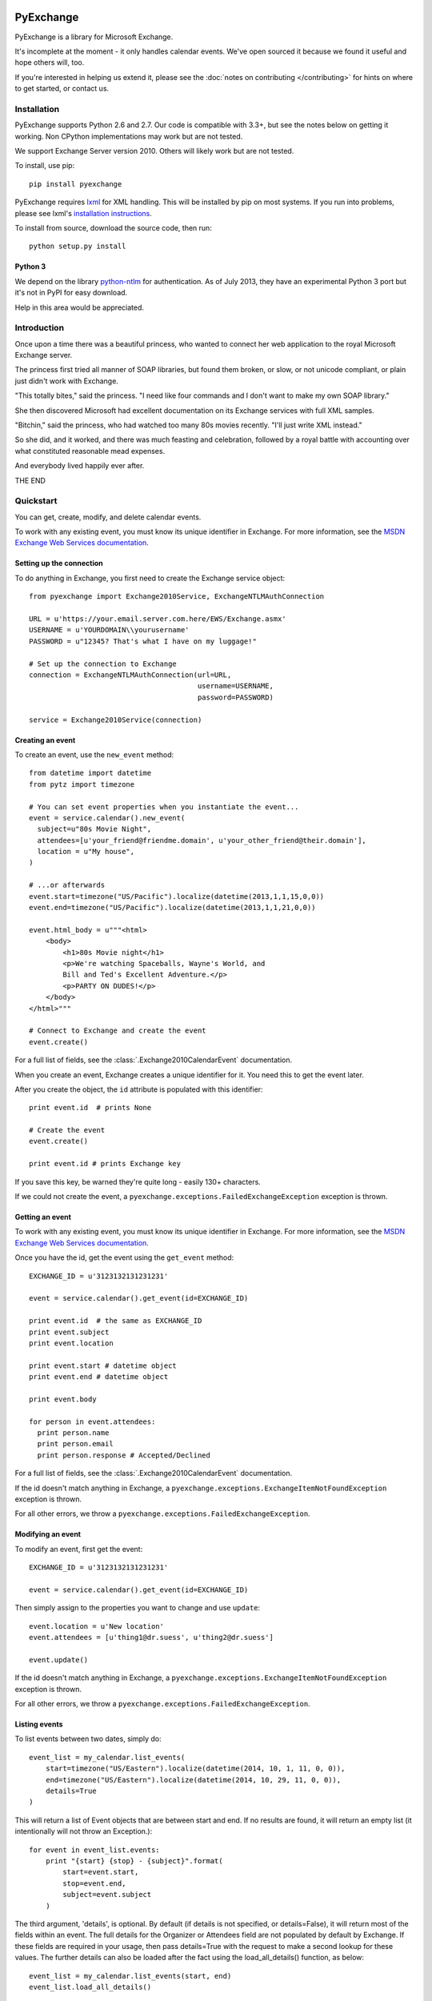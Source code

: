 PyExchange
==========

.. module:: pyexchange

PyExchange is a library for Microsoft Exchange.

It's incomplete at the moment - it only handles calendar events. We've open sourced it because we found it useful and hope others will, too.

If you're interested in helping us extend it, please see the :doc:`notes on contributing </contributing>` for hints on where to get started, or contact us.

Installation
------------

PyExchange supports Python 2.6 and 2.7. Our code is compatible with 3.3+, but see the notes below on getting it working. Non CPython implementations may work but are not tested.

We support Exchange Server version 2010. Others will likely work but are not tested.

To install, use pip::

    pip install pyexchange

PyExchange requires `lxml <http://lxml.de>`_ for XML handling. This will be installed by pip on most systems. If you run into problems, please see lxml's `installation instructions <http://lxml.de/installation.html>`_.

To install from source, download the source code, then run::

    python setup.py install

Python 3
````````

We depend on the library `python-ntlm <https://code.google.com/p/python-ntlm/>`_ for authentication. As of July 2013, they have an experimental Python 3 port but it's not in PyPI for easy download.

Help in this area would be appreciated.

Introduction
------------

Once upon a time there was a beautiful princess, who wanted to connect her web application to the royal Microsoft Exchange server.

The princess first tried all manner of SOAP libraries, but found them broken, or slow, or not unicode compliant, or plain just didn't work with Exchange.

"This totally bites," said the princess. "I need like four commands and I don't want to make my own SOAP library."

She then discovered Microsoft had excellent documentation on its Exchange services with full XML samples.

"Bitchin," said the princess, who had watched too many 80s movies recently. "I'll just write XML instead."

So she did, and it worked, and there was much feasting and celebration, followed by a royal battle with accounting over what constituted reasonable mead expenses.

And everybody lived happily ever after.

THE END

Quickstart
----------

You can get, create, modify, and delete calendar events.

To work with any existing event, you must know its unique identifier in Exchange. For more information, see the `MSDN Exchange Web Services documentation <http://msdn.microsoft.com/en-us/library/aa580234(v=exchg.140).aspx>`_.

Setting up the connection
`````````````````````````

To do anything in Exchange, you first need to create the Exchange service object::

    from pyexchange import Exchange2010Service, ExchangeNTLMAuthConnection

    URL = u'https://your.email.server.com.here/EWS/Exchange.asmx'
    USERNAME = u'YOURDOMAIN\\yourusername'
    PASSWORD = u"12345? That's what I have on my luggage!"

    # Set up the connection to Exchange
    connection = ExchangeNTLMAuthConnection(url=URL,
                                            username=USERNAME,
                                            password=PASSWORD)

    service = Exchange2010Service(connection)

Creating an event
`````````````````
To create an event, use the ``new_event`` method::

    from datetime import datetime
    from pytz import timezone

    # You can set event properties when you instantiate the event...
    event = service.calendar().new_event(
      subject=u"80s Movie Night",
      attendees=[u'your_friend@friendme.domain', u'your_other_friend@their.domain'],
      location = u"My house",
    )

    # ...or afterwards
    event.start=timezone("US/Pacific").localize(datetime(2013,1,1,15,0,0))
    event.end=timezone("US/Pacific").localize(datetime(2013,1,1,21,0,0))

    event.html_body = u"""<html>
        <body>
            <h1>80s Movie night</h1>
            <p>We're watching Spaceballs, Wayne's World, and
            Bill and Ted's Excellent Adventure.</p>
            <p>PARTY ON DUDES!</p>
        </body>
    </html>"""

    # Connect to Exchange and create the event
    event.create()

For a full list of fields, see the :class:`.Exchange2010CalendarEvent` documentation.

When you create an event, Exchange creates a unique identifier for it. You need this to get the event later.

After you create the object, the ``id`` attribute is populated with this identifier::

    print event.id  # prints None

    # Create the event
    event.create()

    print event.id # prints Exchange key

If you save this key, be warned they're quite long - easily 130+ characters.

If we could not create the event, a ``pyexchange.exceptions.FailedExchangeException`` exception is thrown.

Getting an event
````````````````

To work with any existing event, you must know its unique identifier in Exchange. For more information, see the `MSDN Exchange Web Services documentation <http://msdn.microsoft.com/en-us/library/aa580234(v=exchg.140).aspx>`_.

Once you have the id, get the event using the ``get_event`` method::

    EXCHANGE_ID = u'3123132131231231'

    event = service.calendar().get_event(id=EXCHANGE_ID)

    print event.id  # the same as EXCHANGE_ID
    print event.subject
    print event.location

    print event.start # datetime object
    print event.end # datetime object

    print event.body

    for person in event.attendees:
      print person.name
      print person.email
      print person.response # Accepted/Declined

For a full list of fields, see the :class:`.Exchange2010CalendarEvent` documentation.

If the id doesn't match anything in Exchange, a ``pyexchange.exceptions.ExchangeItemNotFoundException`` exception is thrown.

For all other errors, we throw a ``pyexchange.exceptions.FailedExchangeException``.

Modifying an event
``````````````````

To modify an event, first get the event::

    EXCHANGE_ID = u'3123132131231231'

    event = service.calendar().get_event(id=EXCHANGE_ID)

Then simply assign to the properties you want to change and use ``update``::

    event.location = u'New location'
    event.attendees = [u'thing1@dr.suess', u'thing2@dr.suess']

    event.update()

If the id doesn't match anything in Exchange, a ``pyexchange.exceptions.ExchangeItemNotFoundException`` exception is thrown.

For all other errors, we throw a ``pyexchange.exceptions.FailedExchangeException``.

Listing events
``````````````

To list events between two dates, simply do::

    event_list = my_calendar.list_events(
        start=timezone("US/Eastern").localize(datetime(2014, 10, 1, 11, 0, 0)),
        end=timezone("US/Eastern").localize(datetime(2014, 10, 29, 11, 0, 0)),
        details=True
    )

This will return a list of Event objects that are between start and end. If no results are found, it will return an empty list (it intentionally will not throw an Exception.)::

    for event in event_list.events:
        print "{start} {stop} - {subject}".format(
            start=event.start,
            stop=event.end,
            subject=event.subject
        )

The third argument, 'details', is optional. By default (if details is not specified, or details=False), it will return most of the fields within an event. The full details for the Organizer or Attendees field are not populated by default by Exchange. If these fields are required in your usage, then pass details=True with the request to make a second lookup for these values. The further details can also be loaded after the fact using the load_all_details() function, as below::

    event_list = my_calendar.list_events(start, end)
    event_list.load_all_details()

Cancelling an event
```````````````````

To cancel an event, simply do::

    event = my_calendar.get_event(id=EXCHANGE_ID)

    event.cancel()

If the id doesn't match anything in Exchange, a ``pyexchange.exceptions.ExchangeItemNotFoundException`` exception is thrown.

For all other errors, we throw a ``pyexchange.exceptions.FailedExchangeException``.

Resending invitations
`````````````````````

To resend invitations to all participants, do::

    event = my_calendar.get_event(id=EXCHANGE_ID)

    event.resend_invitations()

Creating a new calendar
```````````````````````

To create a new exchange calendar, do::

    calendar = service.folder().new_folder(
        display_name="New Name",        # This will be the display name for the new calendar.  Can be set to whatever you want.
        folder_type="CalendarFolder",   # This MUST be set to the value "CalendarFolder".  It tells exchange what type of folder to create.
        parent_id='calendar',           # This does not have to be 'calendar' but is recommended.  The value 'calendar' will resolve to the base Calendar folder.
    )
    calendar.create()

By creating a folder of the type "CalendarFolder", you are creating a new calendar.

Other tips and tricks
`````````````````````

You can pickle events if you need to serialize them. (We do this to send invites asynchronously.) ::

    import pickle

    # create event
    event = service.calendar().new_event()
    
    event.subject = u"80s Movie Night"
    event.start=timezone("US/Pacific").localize(datetime(2013,1,1,15,0,0))
    event.end=timezone("US/Pacific").localize(datetime(2013,1,1,21,0,0))

    # Pickle event
    pickled_event = pickle.dumps(event)

    # Unpickle
    rehydrated_event = pickle.loads(pickled_event)
    print rehydrated_event.subject # "80s Movie Night"


Changelog
---------

* :doc:`changelog </changelog>`

Support
-------

To report bugs or get support, please use the `Github issue tracker <https://github.com/linkedin/pyexchange/issues>`_.

Indices and tables
==================

* :ref:`genindex`
* :ref:`modindex`
* :ref:`search`

